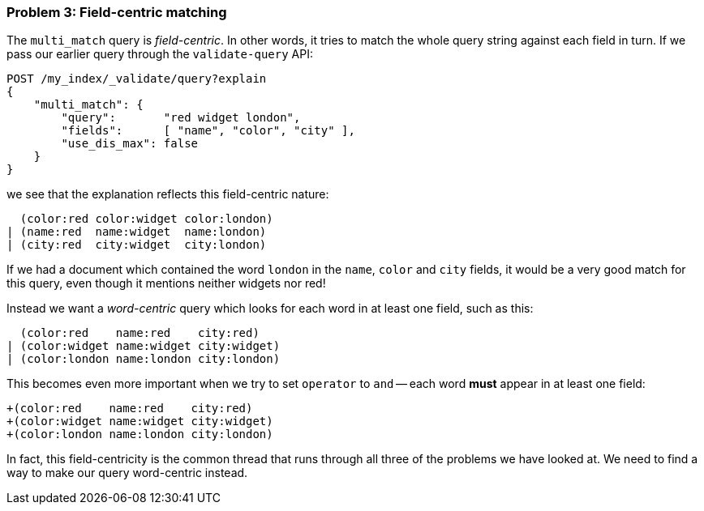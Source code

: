 === Problem 3: Field-centric matching

The `multi_match` query is _field-centric_. In other words, it tries to match
the whole query string against each field in turn.  If we pass our earlier
query through the `validate-query` API:

[source,js]
--------------------------------------------------
POST /my_index/_validate/query?explain
{
    "multi_match": {
        "query":       "red widget london",
        "fields":      [ "name", "color", "city" ],
        "use_dis_max": false
    }
}
--------------------------------------------------

we see that the explanation reflects this field-centric nature:

      (color:red color:widget color:london)
    | (name:red  name:widget  name:london)
    | (city:red  city:widget  city:london)

If we had a document which contained the word `london` in the `name`, `color`
and `city` fields, it would be a very good match for this query, even though
it mentions neither widgets nor red!

Instead we want a _word-centric_ query which looks for each word in at least
one field, such as this:

      (color:red    name:red    city:red)
    | (color:widget name:widget city:widget)
    | (color:london name:london city:london)

This becomes even more important when we try to set `operator` to `and` --
each word *must* appear in at least one field:

     +(color:red    name:red    city:red)
     +(color:widget name:widget city:widget)
     +(color:london name:london city:london)

In fact, this field-centricity is the common thread that runs through all
three of the problems we have looked at.  We need to find a way to make our
query word-centric instead.


